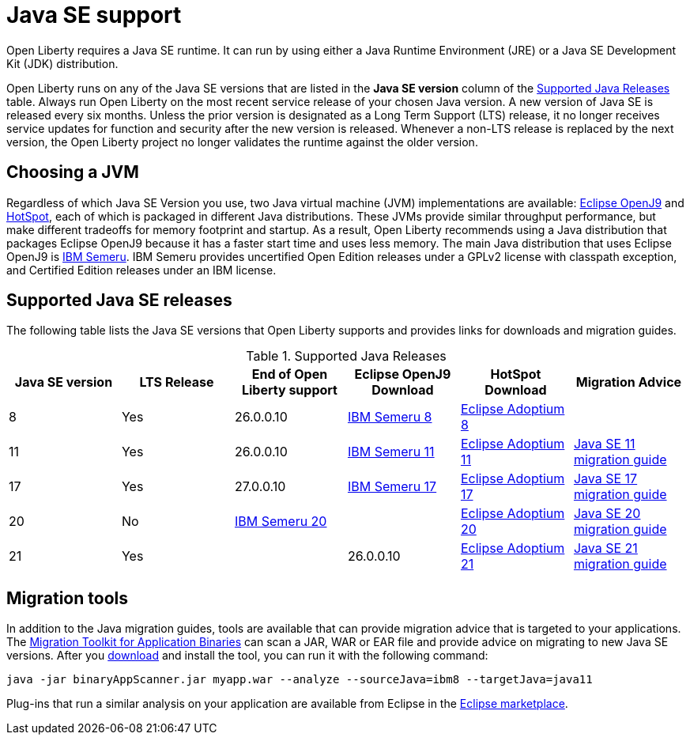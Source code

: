 // Copyright (c) 2018,2023 IBM Corporation and others.
// Licensed under Creative Commons Attribution-NoDerivatives
// 4.0 International (CC BY-ND 4.0)
//   https://creativecommons.org/licenses/by-nd/4.0/
//
// Contributors:
//     IBM Corporation
//
:page-layout: general-reference
:page-type: general
= Java SE support

Open Liberty requires a Java SE runtime.
It can run by using either a Java Runtime Environment (JRE) or a Java SE Development Kit (JDK) distribution.

Open Liberty runs on any of the Java SE versions that are listed in the *Java SE version* column of the <<#supported,Supported Java Releases>> table.
Always run Open Liberty on the most recent service release of your chosen Java version.
A new version of Java SE is released every six months.
Unless the prior version is designated as a Long Term Support (LTS) release, it no longer receives service updates for function and security after the new version is released.
Whenever a non-LTS release is replaced by the next version, the Open Liberty project no longer validates the runtime against the older version.

== Choosing a JVM

Regardless of which Java SE Version you use, two Java virtual machine (JVM) implementations are available: https://www.eclipse.org/openj9/[Eclipse OpenJ9] and https://openjdk.java.net/groups/hotspot/[HotSpot], each of which is packaged in different Java distributions. These JVMs provide similar throughput performance, but make different tradeoffs for memory footprint and startup.
As a result, Open Liberty recommends using a Java distribution that packages Eclipse OpenJ9 because it has a faster start time and uses less memory.
The main Java distribution that uses Eclipse OpenJ9 is https://developer.ibm.com/languages/java/semeru-runtimes/[IBM Semeru].
IBM Semeru provides uncertified Open Edition releases under a GPLv2 license with classpath exception, and Certified Edition releases under an IBM license.

[#supported]
== Supported Java SE releases

The following table lists the Java SE versions that Open Liberty supports and provides links for downloads and migration guides.

.Supported Java Releases
[%header,cols=6]
|===
|Java SE version
|LTS Release
|End of Open Liberty support
|Eclipse OpenJ9 Download
|HotSpot Download
|Migration Advice

|8
|Yes
|26.0.0.10
|https://developer.ibm.com/languages/java/semeru-runtimes/downloads/?version=8[IBM Semeru 8]
|https://adoptium.net/?variant=openjdk8&jvmVariant=hotspot[Eclipse Adoptium 8]
|

|11
|Yes
|26.0.0.10
|https://developer.ibm.com/languages/java/semeru-runtimes/downloads/?version=11[IBM Semeru 11]
|https://adoptium.net/?variant=openjdk11&jvmVariant=hotspot[Eclipse Adoptium 11]
|https://docs.oracle.com/en/java/javase/11/migrate/index.html#JSMIG-GUID-C25E2B1D-6C24-4403-8540-CFEA875B994A[Java SE 11 migration guide]

|17
|Yes
|27.0.0.10
|https://developer.ibm.com/languages/java/semeru-runtimes/downloads/?version=17[IBM Semeru 17]
|https://adoptium.net/?variant=openjdk17&jvmVariant=hotspot[Eclipse Adoptium 17]
|https://docs.oracle.com/en/java/javase/17/migrate/toc.htm[Java SE 17 migration guide]

|20
|No
|https://developer.ibm.com/languages/java/semeru-runtimes/downloads/[IBM Semeru 20]
|
|https://adoptium.net/temurin/releases/?version=20[Eclipse Adoptium 20]
|https://docs.oracle.com/en/java/javase/20/migrate/toc.htm[Java SE 20 migration guide]

|21
|Yes
|
|26.0.0.10
|https://adoptium.net/temurin/releases/?version=21[Eclipse Adoptium 21]
|https://docs.oracle.com/en/java/javase/21/migrate/toc.htm[Java SE 21 migration guide]
|===

== Migration tools

In addition to the Java migration guides, tools are available that can provide migration advice that is targeted to your applications.
The https://www.ibm.com/support/pages/node/6250913[Migration Toolkit for Application Binaries] can scan a JAR, WAR or EAR file and provide advice on migrating to new Java SE versions.
After you https://www.ibm.com/support/pages/node/6250913[download] and install the tool, you can run it with the following command:

```
java -jar binaryAppScanner.jar myapp.war --analyze --sourceJava=ibm8 --targetJava=java11
```

Plug-ins that run a similar analysis on your application are available from Eclipse in the https://marketplace.eclipse.org/content/ibm-websphere-application-server-migration-toolkit-was-liberty[Eclipse marketplace].
